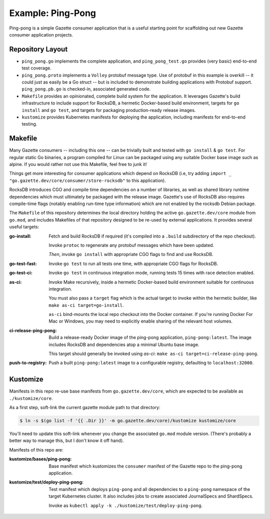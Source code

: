 Example: Ping-Pong
===================

Ping-pong is a simple Gazette consumer application that is a useful starting
point for scaffolding out new Gazette consumer application projects.

Repository Layout
-------------------

- ``ping_pong.go`` implements the complete application, and ``ping_pong_test.go``
  provides (very basic) end-to-end test coverage.
- ``ping_pong.proto`` implements a ``Volley`` protobuf message type. Use of
  protobuf in this example is overkill -- it could just as easily be a Go struct --
  but is included to demonstrate building applications with Protobuf support.
  ``ping_pong.pb.go`` is checked-in, associated generated code.
- ``Makefile`` provides an opinionated, complete build system for the application.
  It leverages Gazette's build infrastructure to include support for RocksDB,
  a hermetic Docker-based build environment, targets for ``go install``
  and ``go test``, and targets for packaging production-ready release images.
- ``kustomize`` provides Kubernetes manifests for deploying the application,
  including manifests for end-to-end testing.

Makefile
---------

Many Gazette consumers -- including this one -- can be trivially built and tested
with ``go install`` & ``go test``. For regular static Go binaries, a program
compiled for Linux can be packaged using any suitable Docker base image such
as alpine. If you would rather not use this Makefile, feel free to junk it!

Things get more interesting for consumer applications which depend on RocksDB
(i.e, try adding ``import _ "go.gazette.dev/core/consumer/store-rocksdb"``
to this application).

RocksDB introduces CGO and compile time dependencies on a number of libraries,
as well as shared library runtime dependencies which must ultimately be packaged
with the release image. Gazette's use of RocksDB also requires compile-time flags
(notably enabling run-time type information) which are not enabled by the rocksdb
Debian package.

The ``Makefile`` of this repository determines the local directory holding
the active ``go.gazette.dev/core`` module from ``go.mod``, and includes Makefiles
of that repository designed to be re-used by external applications. It provides
several useful targets:

:go-install:
   Fetch and build RocksDB if required (it's compiled into a ``.build`` subdirectory
   of the repo checkout).

   Invoke ``protoc`` to regenerate any protobuf messages which have been updated.

   *Then*, invoke ``go install`` with appropriate CGO flags to find and use RocksDB.

:go-test-fast:
    Invoke ``go test`` to run all tests one time, with appropriate CGO flags for RocksDB.

:go-test-ci:
    Invoke ``go test`` in continuous integration mode, running tests 15 times with
    race detection enabled.

:as-ci:
    Invoke Make recursively, inside a hermetic Docker-based build environment
    suitable for continuous integration.

    You must also pass a ``target`` flag which is the actual target to invoke
    within the hermetic builder, like ``make as-ci target=go-install``.

    ``as-ci`` bind-mounts the local repo checkout into the Docker container.
    If you're running Docker For Mac or Windows, you may need to explicitly enable
    sharing of the relevant host volumes.

:ci-release-ping-pong:
    Build a release-ready Docker image of the ping-pong application, ``ping-pong:latest``.
    The image includes RocksDB and dependencies atop a minimal Ubuntu base image.

    This target should generally be invoked using `as-ci`:
    ``make as-ci target=ci-release-ping-pong``.

:push-to-registry:
    Push a built ``ping-pong:latest`` image to a configurable registry,
    defaulting to ``localhost:32000``.

Kustomize
-----------

Manifests in this repo re-use base manifests from ``go.gazette.dev/core``,
which are expected to be available as ``./kustomize/core``.

As a first step, soft-link the current gazette module path to that directory:

.. code-block:: console

    $ ln -s $(go list -f '{{ .Dir }}' -m go.gazette.dev/core)/kustomize kustomize/core

You'll need to update this soft-link whenever you change the associated ``go.mod`` module version.
(There's probably a better way to manage this, but I don't know it off hand).

Manifests of this repo are:

:kustomize/bases/ping-pong:
    Base manifest which kustomizes the ``consumer`` manifest of the Gazette repo to
    the ping-pong application.

:kustomize/test/deploy-ping-pong:
    Test manifest which deploys ``ping-pong`` and all dependencies to a ``ping-pong``
    namespace of the target Kubernetes cluster. It also includes jobs to create
    associated JournalSpecs and ShardSpecs.

    Invoke as ``kubectl apply -k ./kustomize/test/deploy-ping-pong``.

